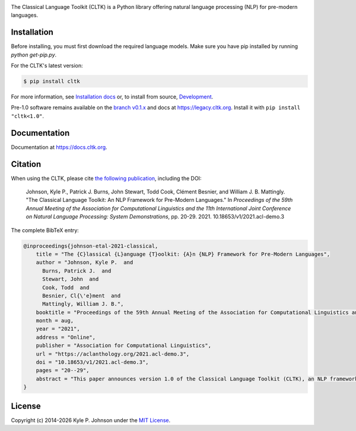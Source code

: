 |circleci| |pypi| |twitter| |discord|


.. |circleci| image:: https://circleci.com/gh/cltk/cltk/tree/master.svg?style=svg
   :target: https://circleci.com/gh/cltk/cltk/tree/master

.. |rtd| image:: https://img.shields.io/readthedocs/cltk
   :target: http://docs.cltk.org/

.. |codecov| image:: https://codecov.io/gh/cltk/cltk/branch/master/graph/badge.svg
   :target: https://codecov.io/gh/cltk/cltk

.. |pypi| image:: https://img.shields.io/pypi/v/cltk
   :target: https://pypi.org/project/cltk/

.. |zenodo| image:: https://zenodo.org/badge/DOI/10.5281/zenodo.3445585.svg
   :target: https://doi.org/10.5281/zenodo.3445585

.. |binder| image:: https://mybinder.org/badge_logo.svg
   :target: https://mybinder.org/v2/gh/cltk/tutorials/master

.. |twitter| image:: https://img.shields.io/twitter/url?style=social&url=https%3A%2F%2Ftwitter.com%2FCLTKorg&label=Follow%20%40CLTKorg
   :target: https://twitter.com/CLTKorg

.. |discord| image:: https://img.shields.io/discord/974033391542480936
   :target: https://discord.gg/ATUDJQX7cg

The Classical Language Toolkit (CLTK) is a Python library offering natural language processing (NLP) for pre-modern languages.


Installation
============

Before installing, you must first download the required language models. Make sure you have pip installed by running `python get-pip.py`.



For the CLTK's latest version:


.. code-block:: bash

   $ pip install cltk




For more information, see `Installation docs <https://docs.cltk.org/en/latest/installation.html>`_ or, to install from source, `Development <https://docs.cltk.org/en/latest/development.html>`_.

Pre-1.0 software remains available on the `branch v0.1.x <https://github.com/cltk/cltk/tree/v0.1.x>`_ and docs at `<https://legacy.cltk.org>`_. Install it with ``pip install "cltk<1.0"``.


Documentation
=============

Documentation at `<https://docs.cltk.org>`_.


Citation
========

When using the CLTK, please cite `the following publication <https://aclanthology.org/2021.acl-demo.3>`_, including the DOI:

   Johnson, Kyle P., Patrick J. Burns, John Stewart, Todd Cook, Clément Besnier, and William J. B.  Mattingly. "The Classical Language Toolkit: An NLP Framework for Pre-Modern Languages." In *Proceedings of the 59th Annual Meeting of the Association for Computational Linguistics and the 11th International Joint Conference on Natural Language Processing: System Demonstrations*, pp. 20-29. 2021. 10.18653/v1/2021.acl-demo.3


The complete BibTeX entry:

.. code-block:: bibtex

   @inproceedings{johnson-etal-2021-classical,
       title = "The {C}lassical {L}anguage {T}oolkit: {A}n {NLP} Framework for Pre-Modern Languages",
       author = "Johnson, Kyle P.  and
         Burns, Patrick J.  and
         Stewart, John  and
         Cook, Todd  and
         Besnier, Cl{\'e}ment  and
         Mattingly, William J. B.",
       booktitle = "Proceedings of the 59th Annual Meeting of the Association for Computational Linguistics and the 11th International Joint Conference on Natural Language Processing: System Demonstrations",
       month = aug,
       year = "2021",
       address = "Online",
       publisher = "Association for Computational Linguistics",
       url = "https://aclanthology.org/2021.acl-demo.3",
       doi = "10.18653/v1/2021.acl-demo.3",
       pages = "20--29",
       abstract = "This paper announces version 1.0 of the Classical Language Toolkit (CLTK), an NLP framework for pre-modern languages. The vast majority of NLP, its algorithms and software, is created with assumptions particular to living languages, thus neglecting certain important characteristics of largely non-spoken historical languages. Further, scholars of pre-modern languages often have different goals than those of living-language researchers. To fill this void, the CLTK adapts ideas from several leading NLP frameworks to create a novel software architecture that satisfies the unique needs of pre-modern languages and their researchers. Its centerpiece is a modular processing pipeline that balances the competing demands of algorithmic diversity with pre-configured defaults. The CLTK currently provides pipelines, including models, for almost 20 languages.",
   }


License
=======

.. |year| date:: %Y

Copyright (c) 2014-|year| Kyle P. Johnson under the `MIT License <https://github.com/cltk/cltk/blob/master/LICENSE>`_.
